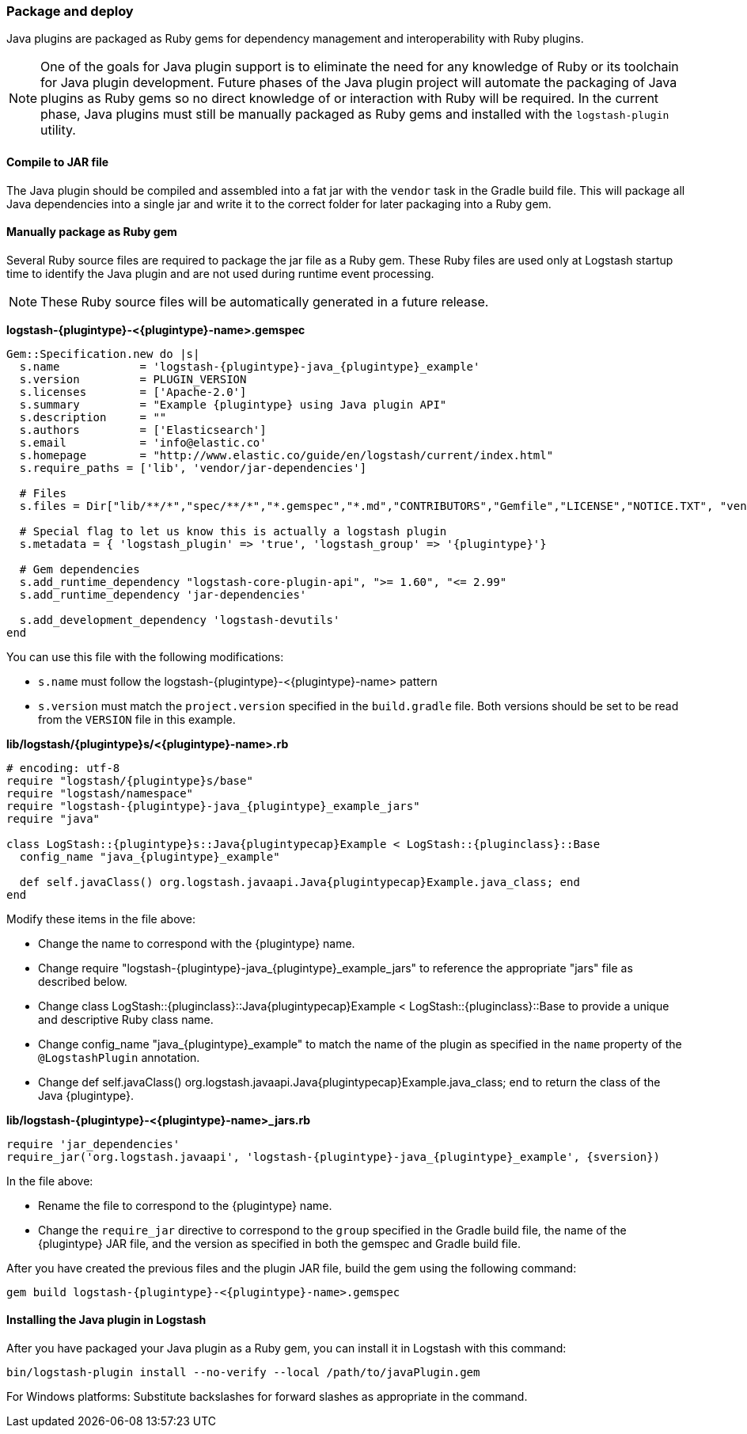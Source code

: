 [float]
=== Package and deploy

Java plugins are packaged as Ruby gems for dependency management and
interoperability with Ruby plugins. 

NOTE: One of the goals for Java plugin support is to eliminate the need for any
knowledge of Ruby or its toolchain for Java plugin development. Future phases of
the Java plugin project will automate the packaging of Java plugins as Ruby gems
so no direct knowledge of or interaction with Ruby will be required. In the
current phase, Java plugins must still be manually packaged as Ruby gems
and installed with the `logstash-plugin` utility.

[float]
==== Compile to JAR file

The Java plugin should be compiled and assembled into a fat jar with the
`vendor` task in the Gradle build file. This will package all Java dependencies
into a single jar and write it to the correct folder for later packaging into a
Ruby gem.

[float]
==== Manually package as Ruby gem 

Several Ruby source files are required to package the jar file as a
Ruby gem. These Ruby files are used only at Logstash startup time to identify
the Java plugin and are not used during runtime event processing. 

NOTE: These Ruby source files will be automatically generated in a future release. 

**+logstash-{plugintype}-<{plugintype}-name>.gemspec+**

[source,txt]
[subs="attributes"]
-----
Gem::Specification.new do |s|
  s.name            = 'logstash-{plugintype}-java_{plugintype}_example'
  s.version         = PLUGIN_VERSION
  s.licenses        = ['Apache-2.0']
  s.summary         = "Example {plugintype} using Java plugin API"
  s.description     = ""
  s.authors         = ['Elasticsearch']
  s.email           = 'info@elastic.co'
  s.homepage        = "http://www.elastic.co/guide/en/logstash/current/index.html"
  s.require_paths = ['lib', 'vendor/jar-dependencies']

  # Files
  s.files = Dir["lib/**/*","spec/**/*","*.gemspec","*.md","CONTRIBUTORS","Gemfile","LICENSE","NOTICE.TXT", "vendor/jar-dependencies/**/*.jar", "vendor/jar-dependencies/**/*.rb", "VERSION", "docs/**/*"]

  # Special flag to let us know this is actually a logstash plugin
  s.metadata = { 'logstash_plugin' => 'true', 'logstash_group' => '{plugintype}'}

  # Gem dependencies
  s.add_runtime_dependency "logstash-core-plugin-api", ">= 1.60", "<= 2.99"
  s.add_runtime_dependency 'jar-dependencies'

  s.add_development_dependency 'logstash-devutils'
end
-----

You can use this file with the following modifications: 

* `s.name` must follow the +logstash-pass:attributes[{plugintype}]-<{plugintype}-name>+ pattern
* `s.version` must match the `project.version` specified in the `build.gradle` file. 
Both versions should be set to be read from the `VERSION` file in this example.

**+lib/logstash/{plugintype}s/<{plugintype}-name>.rb+**

[source,ruby]
[subs="attributes"]
-----
# encoding: utf-8
require "logstash/{plugintype}s/base"
require "logstash/namespace"
require "logstash-{plugintype}-java_{plugintype}_example_jars"
require "java"

class LogStash::{plugintype}s::Java{plugintypecap}Example < LogStash::{pluginclass}::Base
  config_name "java_{plugintype}_example"
  
  def self.javaClass() org.logstash.javaapi.Java{plugintypecap}Example.java_class; end
end
-----

Modify these items in the file above:

* Change the name to correspond with the {plugintype} name.
* Change +require "logstash-{plugintype}-java_{plugintype}_example_jars"+ to reference the appropriate "jars" file
as described below.
* Change +class LogStash::{pluginclass}::Java{plugintypecap}Example < LogStash::{pluginclass}::Base+ to provide a unique and
descriptive Ruby class name.
* Change +config_name "java_{plugintype}_example"+ to match the name of the plugin as specified in the `name` property of
the `@LogstashPlugin` annotation.
* Change +def self.javaClass() org.logstash.javaapi.Java{plugintypecap}Example.java_class; end+ to return the
class of the Java {plugintype}.

**+lib/logstash-{plugintype}-<{plugintype}-name>_jars.rb+**

[source,txt]
[subs="attributes"]
-----
require 'jar_dependencies'
require_jar('org.logstash.javaapi', 'logstash-{plugintype}-java_{plugintype}_example', {sversion})
-----

In the file above:

* Rename the file to correspond to the {plugintype} name.
* Change the `require_jar` directive to correspond to the `group` specified in the
Gradle build file, the name of the {plugintype} JAR file, and the version as
specified in both the gemspec and Gradle build file.

After you have created the previous files and the plugin JAR file, build the gem using the
following command:

[source,shell]
[subs="attributes"]
-----
gem build logstash-{plugintype}-<{plugintype}-name>.gemspec
-----

[float]
==== Installing the Java plugin in Logstash

After you have packaged your Java plugin as a Ruby gem, you can install it in
Logstash with this command:

[source,shell]
-----
bin/logstash-plugin install --no-verify --local /path/to/javaPlugin.gem
-----

For Windows platforms: Substitute backslashes for forward slashes as appropriate in the command. 

